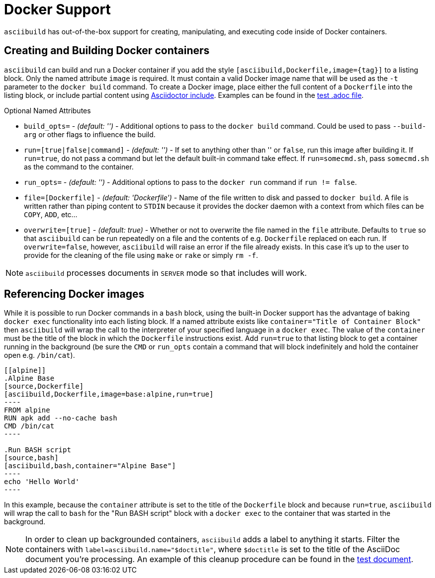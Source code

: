 = Docker Support

`asciibuild` has out-of-the-box support for creating, manipulating, and executing code inside of Docker containers.

== Creating and Building Docker containers

`asciibuild` can build and run a Docker container if you add the style `[asciibuild,Dockerfile,image={tag}]` to a listing block. Only the named attribute `image` is required. It must contain a valid Docker image name that will be used as the `-t` parameter to the `docker build` command. To create a Docker image, place either the full content of a `Dockerfile` into the listing block, or include partial content using http://asciidoctor.org/docs/user-manual/#include-directive[Asciidoctor include]. Examples can be found in the link:../test/test-block-processor.adoc#alpine[test .adoc file].

.Optional Named Attributes
* `build_opts=` - _(default: '')_ - Additional options to pass to the `docker build` command. Could be used to pass `--build-arg` or other flags to influence the build.
* `run=[true|false|command]` - _(default: '')_ - If set to anything other than '' or `false`, run this image after building it. If `run=true`, do not pass a command but let the default built-in command take effect. If `run=somecmd.sh`, pass `somecmd.sh` as the command to the container.
* `run_opts=` - _(default: '')_ - Additional options to pass to the `docker run` command if `run != false`.
* `file=[Dockerfile]` - _(default: 'Dockerfile')_ - Name of the file written to disk and passed to `docker build`. A file is written rather than piping content to `STDIN` because it provides the docker daemon with a context from which files can be `COPY`, `ADD`, etc...
* `overwrite=[true]` - _(default: true)_ - Whether or not to overwrite the file named in the `file` attribute. Defaults to `true` so that `asciibuild` can be run repeatedly on a file and the contents of e.g. `Dockerfile` replaced on each run. If `overwrite=false`, however, `asciibuild` will raise an error if the file already exists. In this case it's up to the user to provide for the cleaning of the file using `make` or `rake` or simply `rm -f`.

NOTE: `asciibuild` processes documents in `SERVER` mode so that includes will work.

== Referencing Docker images

While it is possible to run Docker commands in a `bash` block, using the built-in Docker support has the advantage of baking `docker exec` functionality into each listing block. If a named attribute exists like `container="Title of Container Block"` then `asciibuild` will wrap the call to the interpreter of your specified language in a `docker exec`. The value of the `container` must be the title of the block in which the `Dockerfile` instructions exist. Add `run=true` to that listing block to get a container running in the background (be sure the `CMD` or `run_opts` contain a command that will block indefinitely and hold the container open e.g. `/bin/cat`).

[listing]
....
[[alpine]]
.Alpine Base
[source,Dockerfile]
[asciibuild,Dockerfile,image=base:alpine,run=true]
----
FROM alpine
RUN apk add --no-cache bash
CMD /bin/cat
----

.Run BASH script
[source,bash]
[asciibuild,bash,container="Alpine Base"]
----
echo 'Hello World'
----
....

In this example, because the `container` attribute is set to the title of the `Dockerfile` block and because `run=true`, `asciibuild` will wrap the call to `bash` for the "Run BASH script" block with a `docker exec` to the container that was started in the background.

NOTE: In order to clean up backgrounded containers, `asciibuild` adds a label to anything it starts. Filter the containers with `label=asciibuild.name="$doctitle"`, where `$doctitle` is set to the title of the AsciiDoc document you're processing. An example of this cleanup procedure can be found in the link:../test/test-block-processor.adoc#cleanup[test document].
